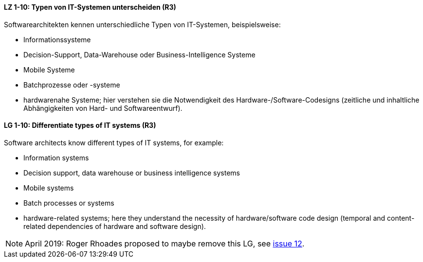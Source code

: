 
// tag::DE[]
[[LZ-1-10]]
==== LZ 1-10: Typen von IT-Systemen unterscheiden (R3)

Softwarearchitekten kennen unterschiedliche Typen von IT-Systemen, beispielsweise:

* Informationssysteme
* Decision-Support, Data-Warehouse oder Business-Intelligence Systeme
* Mobile Systeme
* Batchprozesse oder -systeme
* hardwarenahe Systeme; hier verstehen sie die Notwendigkeit des Hardware-/Software-Codesigns (zeitliche und inhaltliche Abhängigkeiten von Hard- und Softwareentwurf).

// end::DE[]

// tag::EN[]
[[LG-1-10]]
==== LG 1-10: Differentiate types of IT systems (R3)

Software architects know different types of IT systems, for example:

* Information systems
* Decision support, data warehouse or business intelligence systems
* Mobile systems
* Batch processes or systems
* hardware-related systems; here they understand the necessity of hardware/software code design (temporal and content-related dependencies of hardware and software design).

// end::EN[]

// tag::REMARK[]
[NOTE]
====
April 2019: Roger Rhoades proposed to maybe remove this LG,
see https://github.com/isaqb-org/curriculum-foundation/issues/12[issue 12].


====
// end::REMARK[]
